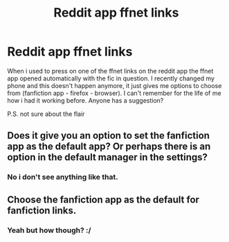 #+TITLE: Reddit app ffnet links

* Reddit app ffnet links
:PROPERTIES:
:Author: mrcaster
:Score: 1
:DateUnix: 1576798627.0
:DateShort: 2019-Dec-20
:FlairText: Discussion
:END:
When i used to press on one of the ffnet links on the reddit app the ffnet app opened automatically with the fic in question. I recently changed my phone and this doesn't happen anymore, it just gives me options to choose from (fanfiction app - firefox - browser). I can't remember for the life of me how i had it working before. Anyone has a suggestion?

P.S. not sure about the flair


** Does it give you an option to set the fanfiction app as the default app? Or perhaps there is an option in the default manager in the settings?
:PROPERTIES:
:Author: Lord-Potter-Black
:Score: 2
:DateUnix: 1576800011.0
:DateShort: 2019-Dec-20
:END:

*** No i don't see anything like that.
:PROPERTIES:
:Author: mrcaster
:Score: 1
:DateUnix: 1576860993.0
:DateShort: 2019-Dec-20
:END:


** Choose the fanfiction app as the default for fanfiction links.
:PROPERTIES:
:Author: PhantomKeeperQazs
:Score: 1
:DateUnix: 1576803098.0
:DateShort: 2019-Dec-20
:END:

*** Yeah but how though? :/
:PROPERTIES:
:Author: mrcaster
:Score: 1
:DateUnix: 1576860974.0
:DateShort: 2019-Dec-20
:END:
